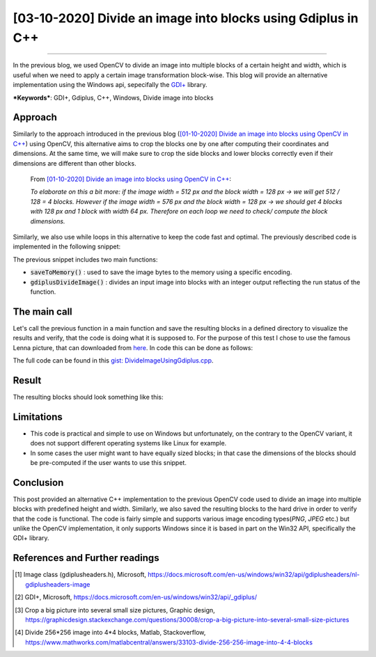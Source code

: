 [03-10-2020] Divide an image into blocks using Gdiplus in C++
=============================================================

.. meta::
  :description: Divide an image into multiple blocks with fixed height and width using Gdiplus in C++
  :keywords: Image divide, C++, Gdiplus, GDI+, Win32
  :author: Ayoub Malek

.. post:: October 03, 2020
  :tags: [C++], [Gdiplus], [Windows], [Win32]
  :category: C++
  :author: Ayoub Malek
  :location: Munich
  :language: English

-----------------------

In the previous blog, we used OpenCV to divide an image into multiple blocks of a certain height and width, which is useful when we need to apply a certain image transformation block-wise.
This blog will provide an alternative implementation using the Windows api, sepecifally the `GDI+`_ library.

| ***Keywords***:  GDI+, Gdiplus, C++, Windows, Divide image into blocks

Approach
--------
Similarly to the approach introduced in the previous blog (`[01-10-2020] Divide an image into blocks using OpenCV in C++`_) using OpenCV, this alternative aims to crop the blocks one by one after computing their coordinates and dimensions.
At the same time, we will make sure to crop the side blocks and lower blocks correctly even if their dimensions are different than other blocks.

  From `[01-10-2020] Divide an image into blocks using OpenCV in C++`_:

  *To elaborate on this a bit more: if the image width = 512 px and the block width = 128 px -> we will get 512 / 128 = 4 blocks.
  However if the image width = 576 px and the block width = 128 px -> we should get 4 blocks with 128 px and 1 block with width 64 px.
  Therefore on each loop we need to check/ compute the block dimensions.*


Similarly, we also use while loops in this alternative to keep the code fast and optimal.
The previously described code is implemented in the following snippet:


.. code-block:: C++
  :linenos:

  #include <Windows.h>
  #include <minmax.h>
  #include <gdiplus.h>
  #include <SDKDDKVer.h>
  #pragma comment(lib,"gdiplus.lib")
  #include "atlimage.h"


  bool saveToMemory(Gdiplus::Bitmap* tile, std::vector<BYTE>& data, std::string dataFormat)
  {
    // write to IStream
    IStream* istream = nullptr;
    CreateStreamOnHGlobal(NULL, TRUE, &istream);

    // define encoding
    CLSID clsid;
    if (dataFormat.compare("bmp") == 0)
    {
      CLSIDFromString(L"{557cf400-1a04-11d3-9a73-0000f81ef32e}", &clsid);
      Gdiplus::Status status = tile->Save(istream, &clsid, NULL);
      if (status != Gdiplus::Status::Ok)
        return false;
    }
    else if (dataFormat.compare("jpg") == 0)
    {
      CLSIDFromString(L"{557cf401-1a04-11d3-9a73-0000f81ef32e}", &clsid);
      // Before we call Image::Save, we must initialize an EncoderParameters object.
      // The EncoderParameters object has an array of EncoderParameter objects.
      // In this case, there is only one EncoderParameter object in the array.
      // The one EncoderParameter object has an array of values.
      // In this case, there is only one value (of type ULONG)
      Gdiplus::EncoderParameters encoderParameters;
      encoderParameters.Count = 1;
      encoderParameters.Parameter[0].Guid = Gdiplus::EncoderQuality;
      encoderParameters.Parameter[0].Type = Gdiplus::EncoderParameterValueTypeLong;
      encoderParameters.Parameter[0].NumberOfValues = 1;

      // Save the image as a JPEG with quality level 0.
      int quality = 70;
      encoderParameters.Parameter[0].Value = &quality;

      Gdiplus::Status status = tile->Save(istream, &clsid, &encoderParameters);
      if (status != Gdiplus::Status::Ok)
        return false;
    }
    else if (dataFormat.compare("png") == 0)
    {
      CLSIDFromString(L"{557cf406-1a04-11d3-9a73-0000f81ef32e}", &clsid);
      Gdiplus::Status status = tile->Save(istream, &clsid, NULL);
      if (status != Gdiplus::Status::Ok)
        return false;
    }

    // get memory handle associated with istream
    HGLOBAL hg = NULL;
    GetHGlobalFromStream(istream, &hg);

    // copy IStream to buffer
    int bufsize = GlobalSize(hg);
    data.resize(bufsize);

    // lock & unlock memory
    LPVOID pimage = GlobalLock(hg);
    if (pimage != 0)
      memcpy(&data[0], pimage, bufsize);

    GlobalUnlock(hg);
    istream->Release();
    return true;
  }

  int gdiplusDivideImage(Gdiplus::Bitmap* img, const int blockWidth, const int blockHeight, std::vector<std::vector<BYTE>>& blocks)
  {
    int imgWidth = img->GetWidth();
    int imgHeight = img->GetHeight();

    int bhSize = 0;
    int bwSize = 0;
    int blockId = 0;
    int y0 = 0;

    while (y0 < imgHeight)
    {
      bhSize = ((y0 + blockHeight) > imgHeight) * (blockHeight - (y0 + blockHeight - imgHeight)) + ((y0 + blockHeight) <= imgHeight) * blockHeight;

      int x0 = 0;
      while (x0 < imgWidth)
      {
        bwSize = ((x0 + blockWidth) > imgWidth) * (blockWidth - (x0 + blockWidth - imgWidth)) + ((x0 + blockWidth) <= imgWidth) * blockWidth;
        blockId += 1;

        Gdiplus::Bitmap* bmp = img->Clone(x0, y0, bwSize, bhSize, PixelFormat24bppRGB);

        // encode block
        std::vector<BYTE> pngbytes;

        // encode block
        if (!(saveToMemory(bmp, pngbytes, "png")))
        {
          std::cout << "Cannot save block_" << std::to_string(x0) << "_" << std::to_string(y0) << "to png" << std::endl;
          return EXIT_FAILURE;
        }
        // update starting coordinates
        x0 = x0 + blockWidth;

        // append to vec
        blocks.push_back(pngbytes);
      }
      // update starting coordinates
      y0 = y0 + blockHeight;
    }
    return EXIT_SUCCESS;
  }


The previous snippet includes two main functions:

- :code:`saveToMemory()` : used to save the image bytes to the memory using a specific encoding.
- :code:`gdiplusDivideImage()` : divides an input image into blocks with an integer output reflecting the run status of the function.

The main call
-------------
Let's call the previous function in a main function and save the resulting blocks in a defined directory to visualize the results and verify, that the code is doing what it is supposed to.
For the purpose of this test I chose to use the famous Lenna picture, that can downloaded from here_.
In code this can be done as follows:

.. code-block:: C++
  :linenos:

  int main()
  {
    // initilialize GDI+
    CoInitialize(NULL);
    ULONG_PTR token;
    Gdiplus::GdiplusStartupInput tmp;
    Gdiplus::GdiplusStartup(&token, &tmp, NULL);

    // init vars
    std::vector<std::vector<BYTE>> imgblocks;

    // load img
    Gdiplus::Bitmap* bitmap = Gdiplus::Bitmap::FromFile(L"Lenna.png");

    // divide img
    int divstatus = gdiplusDivideImage(bitmap, blockw, blockh, imgblocks);

    // create repository for blocks
    if (!CreateDirectory(L"blocksFolder", NULL))
    {
      std::wcout << "Directory Error: Cannot create directory for blocks." << std::endl;
      return 1;
    }

    // save blocks
    for (int j = 0; j < imgblocks.size(); j++)
    {
      std::string blockId = std::to_string(j);
      std::string blockImgName = "blocksFolder/block#" + blockId + ".png";

      // write from memory to file for testing:
      std::ofstream fout(blockImgName, std::ios::binary);
      fout.write((char*)imgblocks[j].data(), imgblocks[j].size());
    }
    return 0;
  }

The full code can be found in this `gist: DivideImageUsingGdiplus.cpp`_.

Result
--------
The resulting blocks should look something like this:

.. image:: ../_static/blog-plots/opencv/divided_lenna.png
   :align: center


.. raw:: html

   <div class="clt">
   <center><a href="../figures/fig19.html" >Figure 19: divided image into multiple blocks </a> </center>
   </div>


Limitations
-----------

- This code is practical and simple to use on Windows but unfortunately, on the contrary to the OpenCV variant, it does not support different operating systems like Linux for example.
- In some cases the user might want to have equally sized blocks; in that case the dimensions of the blocks should be pre-computed if the user wants to use this snippet.

Conclusion
----------
This post provided an alternative C++ implementation to the previous OpenCV code used to divide an image into multiple blocks with predefined height and width.
Similarly, we also saved the resulting blocks to the hard drive in order to verify that the code is functional.
The code is fairly simple and supports various image encoding types(`PNG`, `JPEG` etc.) but unlike the OpenCV implementation, it only supports Windows since it is based in part on the Win32 API, specifically the GDI+ library.

References and Further readings
--------------------------------
.. [1] Image class (gdiplusheaders.h), Microsoft, https://docs.microsoft.com/en-us/windows/win32/api/gdiplusheaders/nl-gdiplusheaders-image
.. [2] GDI+, Microsoft, https://docs.microsoft.com/en-us/windows/win32/api/_gdiplus/
.. [3] Crop a big picture into several small size pictures, Graphic design, https://graphicdesign.stackexchange.com/questions/30008/crop-a-big-picture-into-several-small-size-pictures
.. [4] Divide 256*256 image into 4*4 blocks, Matlab, Stackoverflow, https://www.mathworks.com/matlabcentral/answers/33103-divide-256-256-image-into-4-4-blocks

.. _`[01-10-2020] Divide an image into blocks using OpenCV in C++` : DivideImageUsingOpenCv.html
.. _`GDI+` : https://docs.microsoft.com/en-us/windows/win32/gdiplus/-gdiplus-gdi-start
.. _`gist: DivideImageUsingGdiplus.cpp`: https://gist.github.com/SuperKogito/434ac8489f8b99aa10377966180e3a35
.. _here : https://en.wikipedia.org/wiki/Lenna#/media/File:Lenna_(test_image).png

